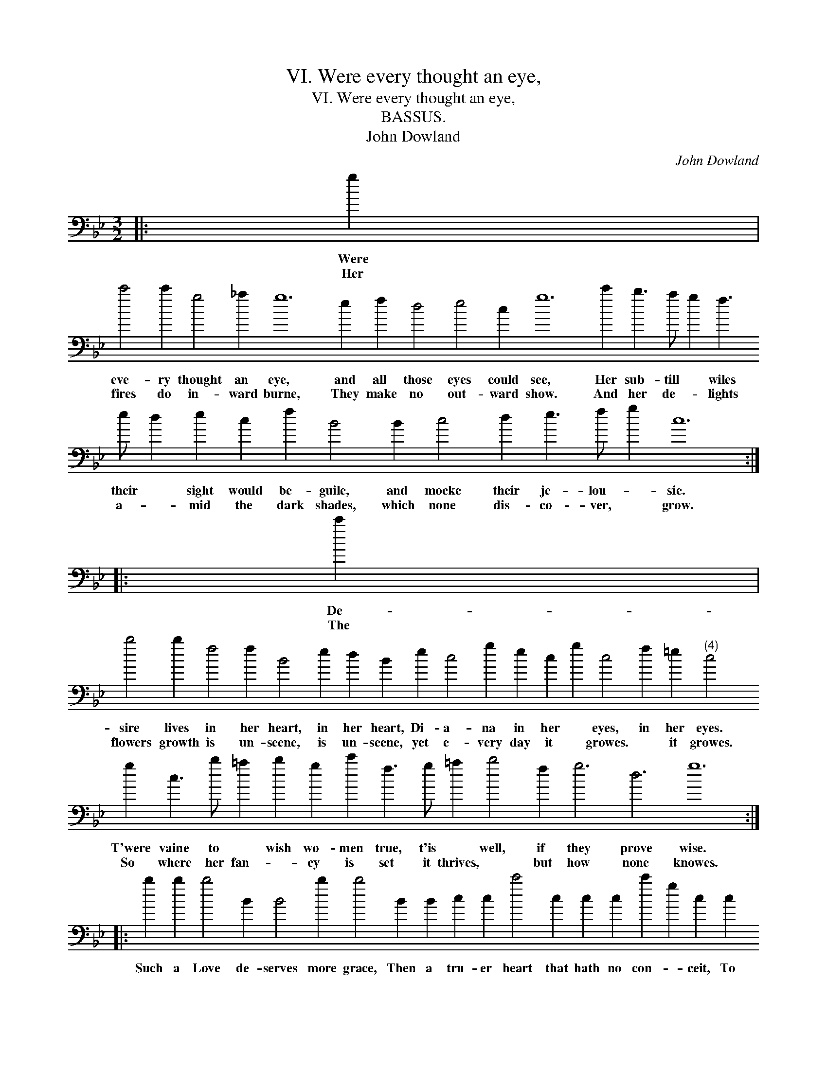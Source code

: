 X:1
T:VI. Were every thought an eye,
T:VI. Were every thought an eye,
T:BASSUS.
T:John Dowland
C:John Dowland
L:1/8
M:3/2
K:Bb
V:1 bass transpose=-24 
V:1
|: g2 | %1
w: Were|
w: Her|
 c'4 c'2 g4 _a2 g12 e2 f2 d4 e4 c2 g12 c'2 b3 a g2 f3 e d2 e2 c2 f2 B4 B2 c4 d2 e3 f g2 c12 :: %2
w: eve- ry thought an eye, and all those eyes could see, Her sub- till * wiles their * sight would be- guile, and mocke their je- lou- * sie.|
w: fires do in- ward burne, They make no out- ward show. And her de- * lights a- * mid the dark shades, which none dis- co- ver, * grow.|
 c'2 | %3
w: De-|
w: The|
 b4 b2 f4 f2 B4 e2 d2 B2 e2 c4 g2 e2 c2 g2 c4 f2 =e2"^(4)" c4 g2 c3 b =a2 b2 g2 c'2 f3 g =a2 b4 f2 g6 d6 g12 :: %4
w: sire lives in her heart, in her heart, Di- a- na in her * eyes, in her eyes. T'were vaine to * wish wo- men true, t'is * well, if they prove wise.|
w: flowers growth is un- seene, is un- seene, yet e- very day it * growes. * it growes. So where her fan- * cy is set it thrives, * but how none knowes.|
 b2 b2 b4 B2 B4 b2 b4 B2 B2 c2 c2 c'4 c2 c2 c2 c'2 g2 c2 c2 f2 e2 e2 e2 e4 e2 e4 d2 c4 cc g2 g2 f3 d g2 g2 c12 :| %5
w: Such a Love de- serves more grace, Then a tru- er heart that hath no con- * ceit, To make use both of time and place, and place, When a wit hath need of all his sleight.|
w: |


